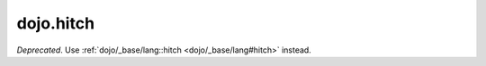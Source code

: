 .. _dojo/hitch:

==========
dojo.hitch
==========

*Deprecated*.   Use :ref:`dojo/_base/lang::hitch <dojo/_base/lang#hitch>` instead.
